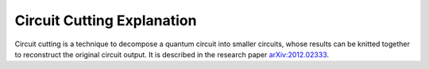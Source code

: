 ###########################
Circuit Cutting Explanation
###########################

Circuit cutting is a technique to decompose a quantum circuit into smaller circuits, whose results can be knitted together to reconstruct the original circuit output.  It is described in the research paper `arXiv:2012.02333 <https://arxiv.org/abs/2012.02333>`_.
